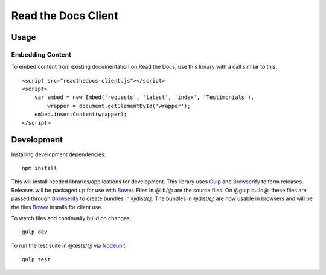 Read the Docs Client
====================

Usage
-----

Embedding Content
~~~~~~~~~~~~~~~~~

To embed content from existing documentation on Read the Docs, use this library
with a call similar to this::

    <script src="readthedocs-client.js"></script>
    <script>
        var embed = new Embed('requests', 'latest', 'index', 'Testimonials'),
            wrapper = document.getElementById('wrapper');
        embed.insertContent(wrapper);
    </script>

Development
-----------

Installing development dependencies::

    npm install

This will install needed libraries/applications for development. This library
uses `Gulp`_ and `Browserify`_ to form releases. Releases will be packaged up
for use with `Bower`_. Files in @lib/@ are the source files. On @gulp build@,
these files are passed through `Browserify`_ to create bundles in @dist/@. The
bundles in @dist/@ are now usable in browsers and will be the files `Bower`_
installs for client use.

To watch files and continually build on changes::

    gulp dev

To run the test suite in @tests/@ via `Nodeunit`_::

    gulp test

.. _`Gulp`: http://gulpjs.com
.. _`Browserify`: http://browserify.org
.. _`Bower`: http://bower.io
.. _`Nodeunit`: https://github.com/caolan/nodeunit

